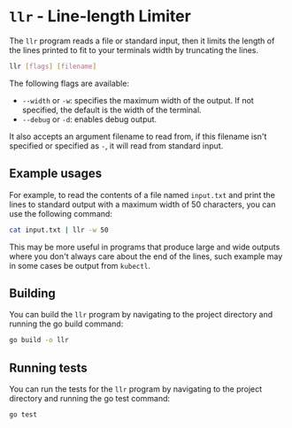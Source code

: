 * =llr= - Line-length Limiter
The =llr= program reads a file or standard input, then it limits the length
of the lines printed to fit to your terminals width by truncating the lines.

#+BEGIN_SRC sh
  llr [flags] [filename]
#+END_SRC

The following flags are available:
 - =--width= or =-w=: specifies the maximum width of the output. If not
   specified, the default is the width of the terminal.
 - =--debug= or =-d=: enables debug output.

It also accepts an argument filename to read from, if this filename isn't
specified or specified as =-=, it will read from standard input.

** Example usages
For example, to read the contents of a file named =input.txt= and print the
lines to standard output with a maximum width of 50 characters, you can use
the following command:

#+BEGIN_SRC sh
  cat input.txt | llr -w 50
#+END_SRC

This may be more useful in programs that produce large and wide outputs where
you don't always care about the end of the lines, such example may in some
cases be output from =kubectl=.

** Building
You can build the =llr= program by navigating to the project directory and
running the go build command:
#+BEGIN_SRC sh
  go build -o llr
#+END_SRC

** Running tests
You can run the tests for the =llr= program by navigating to the project
directory and running the go test command:
#+BEGIN_SRC sh
  go test
#+END_SRC
